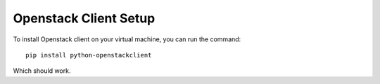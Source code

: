 Openstack Client Setup
========================


To install Openstack client on your virtual machine, you can run the command::

  pip install python-openstackclient

Which should work.



